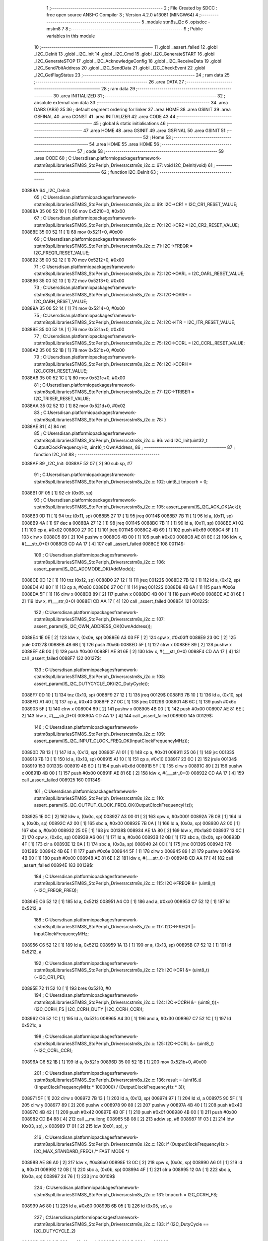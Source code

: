                                       1 ;--------------------------------------------------------
                                      2 ; File Created by SDCC : free open source ANSI-C Compiler
                                      3 ; Version 4.2.0 #13081 (MINGW64)
                                      4 ;--------------------------------------------------------
                                      5 	.module stm8s_i2c
                                      6 	.optsdcc -mstm8
                                      7 	
                                      8 ;--------------------------------------------------------
                                      9 ; Public variables in this module
                                     10 ;--------------------------------------------------------
                                     11 	.globl _assert_failed
                                     12 	.globl _I2C_DeInit
                                     13 	.globl _I2C_Init
                                     14 	.globl _I2C_Cmd
                                     15 	.globl _I2C_GenerateSTART
                                     16 	.globl _I2C_GenerateSTOP
                                     17 	.globl _I2C_AcknowledgeConfig
                                     18 	.globl _I2C_ReceiveData
                                     19 	.globl _I2C_Send7bitAddress
                                     20 	.globl _I2C_SendData
                                     21 	.globl _I2C_CheckEvent
                                     22 	.globl _I2C_GetFlagStatus
                                     23 ;--------------------------------------------------------
                                     24 ; ram data
                                     25 ;--------------------------------------------------------
                                     26 	.area DATA
                                     27 ;--------------------------------------------------------
                                     28 ; ram data
                                     29 ;--------------------------------------------------------
                                     30 	.area INITIALIZED
                                     31 ;--------------------------------------------------------
                                     32 ; absolute external ram data
                                     33 ;--------------------------------------------------------
                                     34 	.area DABS (ABS)
                                     35 
                                     36 ; default segment ordering for linker
                                     37 	.area HOME
                                     38 	.area GSINIT
                                     39 	.area GSFINAL
                                     40 	.area CONST
                                     41 	.area INITIALIZER
                                     42 	.area CODE
                                     43 
                                     44 ;--------------------------------------------------------
                                     45 ; global & static initialisations
                                     46 ;--------------------------------------------------------
                                     47 	.area HOME
                                     48 	.area GSINIT
                                     49 	.area GSFINAL
                                     50 	.area GSINIT
                                     51 ;--------------------------------------------------------
                                     52 ; Home
                                     53 ;--------------------------------------------------------
                                     54 	.area HOME
                                     55 	.area HOME
                                     56 ;--------------------------------------------------------
                                     57 ; code
                                     58 ;--------------------------------------------------------
                                     59 	.area CODE
                                     60 ;	C:\Users\disan\.platformio\packages\framework-ststm8spl\Libraries\STM8S_StdPeriph_Driver\src\stm8s_i2c.c: 67: void I2C_DeInit(void)
                                     61 ;	-----------------------------------------
                                     62 ;	 function I2C_DeInit
                                     63 ;	-----------------------------------------
      00888A                         64 _I2C_DeInit:
                                     65 ;	C:\Users\disan\.platformio\packages\framework-ststm8spl\Libraries\STM8S_StdPeriph_Driver\src\stm8s_i2c.c: 69: I2C->CR1 = I2C_CR1_RESET_VALUE;
      00888A 35 00 52 10      [ 1]   66 	mov	0x5210+0, #0x00
                                     67 ;	C:\Users\disan\.platformio\packages\framework-ststm8spl\Libraries\STM8S_StdPeriph_Driver\src\stm8s_i2c.c: 70: I2C->CR2 = I2C_CR2_RESET_VALUE;
      00888E 35 00 52 11      [ 1]   68 	mov	0x5211+0, #0x00
                                     69 ;	C:\Users\disan\.platformio\packages\framework-ststm8spl\Libraries\STM8S_StdPeriph_Driver\src\stm8s_i2c.c: 71: I2C->FREQR = I2C_FREQR_RESET_VALUE;
      008892 35 00 52 12      [ 1]   70 	mov	0x5212+0, #0x00
                                     71 ;	C:\Users\disan\.platformio\packages\framework-ststm8spl\Libraries\STM8S_StdPeriph_Driver\src\stm8s_i2c.c: 72: I2C->OARL = I2C_OARL_RESET_VALUE;
      008896 35 00 52 13      [ 1]   72 	mov	0x5213+0, #0x00
                                     73 ;	C:\Users\disan\.platformio\packages\framework-ststm8spl\Libraries\STM8S_StdPeriph_Driver\src\stm8s_i2c.c: 73: I2C->OARH = I2C_OARH_RESET_VALUE;
      00889A 35 00 52 14      [ 1]   74 	mov	0x5214+0, #0x00
                                     75 ;	C:\Users\disan\.platformio\packages\framework-ststm8spl\Libraries\STM8S_StdPeriph_Driver\src\stm8s_i2c.c: 74: I2C->ITR = I2C_ITR_RESET_VALUE;
      00889E 35 00 52 1A      [ 1]   76 	mov	0x521a+0, #0x00
                                     77 ;	C:\Users\disan\.platformio\packages\framework-ststm8spl\Libraries\STM8S_StdPeriph_Driver\src\stm8s_i2c.c: 75: I2C->CCRL = I2C_CCRL_RESET_VALUE;
      0088A2 35 00 52 1B      [ 1]   78 	mov	0x521b+0, #0x00
                                     79 ;	C:\Users\disan\.platformio\packages\framework-ststm8spl\Libraries\STM8S_StdPeriph_Driver\src\stm8s_i2c.c: 76: I2C->CCRH = I2C_CCRH_RESET_VALUE;
      0088A6 35 00 52 1C      [ 1]   80 	mov	0x521c+0, #0x00
                                     81 ;	C:\Users\disan\.platformio\packages\framework-ststm8spl\Libraries\STM8S_StdPeriph_Driver\src\stm8s_i2c.c: 77: I2C->TRISER = I2C_TRISER_RESET_VALUE;
      0088AA 35 02 52 1D      [ 1]   82 	mov	0x521d+0, #0x02
                                     83 ;	C:\Users\disan\.platformio\packages\framework-ststm8spl\Libraries\STM8S_StdPeriph_Driver\src\stm8s_i2c.c: 78: }
      0088AE 81               [ 4]   84 	ret
                                     85 ;	C:\Users\disan\.platformio\packages\framework-ststm8spl\Libraries\STM8S_StdPeriph_Driver\src\stm8s_i2c.c: 96: void I2C_Init(uint32_t OutputClockFrequencyHz, uint16_t OwnAddress, 
                                     86 ;	-----------------------------------------
                                     87 ;	 function I2C_Init
                                     88 ;	-----------------------------------------
      0088AF                         89 _I2C_Init:
      0088AF 52 07            [ 2]   90 	sub	sp, #7
                                     91 ;	C:\Users\disan\.platformio\packages\framework-ststm8spl\Libraries\STM8S_StdPeriph_Driver\src\stm8s_i2c.c: 102: uint8_t tmpccrh = 0;
      0088B1 0F 05            [ 1]   92 	clr	(0x05, sp)
                                     93 ;	C:\Users\disan\.platformio\packages\framework-ststm8spl\Libraries\STM8S_StdPeriph_Driver\src\stm8s_i2c.c: 105: assert_param(IS_I2C_ACK_OK(Ack));
      0088B3 0D 11            [ 1]   94 	tnz	(0x11, sp)
      0088B5 27 17            [ 1]   95 	jreq	00114$
      0088B7 7B 11            [ 1]   96 	ld	a, (0x11, sp)
      0088B9 4A               [ 1]   97 	dec	a
      0088BA 27 12            [ 1]   98 	jreq	00114$
      0088BC 7B 11            [ 1]   99 	ld	a, (0x11, sp)
      0088BE A1 02            [ 1]  100 	cp	a, #0x02
      0088C0 27 0C            [ 1]  101 	jreq	00114$
      0088C2 4B 69            [ 1]  102 	push	#0x69
      0088C4 5F               [ 1]  103 	clrw	x
      0088C5 89               [ 2]  104 	pushw	x
      0088C6 4B 00            [ 1]  105 	push	#0x00
      0088C8 AE 81 6E         [ 2]  106 	ldw	x, #(___str_0+0)
      0088CB CD AA 17         [ 4]  107 	call	_assert_failed
      0088CE                        108 00114$:
                                    109 ;	C:\Users\disan\.platformio\packages\framework-ststm8spl\Libraries\STM8S_StdPeriph_Driver\src\stm8s_i2c.c: 106: assert_param(IS_I2C_ADDMODE_OK(AddMode));
      0088CE 0D 12            [ 1]  110 	tnz	(0x12, sp)
      0088D0 27 12            [ 1]  111 	jreq	00122$
      0088D2 7B 12            [ 1]  112 	ld	a, (0x12, sp)
      0088D4 A1 80            [ 1]  113 	cp	a, #0x80
      0088D6 27 0C            [ 1]  114 	jreq	00122$
      0088D8 4B 6A            [ 1]  115 	push	#0x6a
      0088DA 5F               [ 1]  116 	clrw	x
      0088DB 89               [ 2]  117 	pushw	x
      0088DC 4B 00            [ 1]  118 	push	#0x00
      0088DE AE 81 6E         [ 2]  119 	ldw	x, #(___str_0+0)
      0088E1 CD AA 17         [ 4]  120 	call	_assert_failed
      0088E4                        121 00122$:
                                    122 ;	C:\Users\disan\.platformio\packages\framework-ststm8spl\Libraries\STM8S_StdPeriph_Driver\src\stm8s_i2c.c: 107: assert_param(IS_I2C_OWN_ADDRESS_OK(OwnAddress));
      0088E4 1E 0E            [ 2]  123 	ldw	x, (0x0e, sp)
      0088E6 A3 03 FF         [ 2]  124 	cpw	x, #0x03ff
      0088E9 23 0C            [ 2]  125 	jrule	00127$
      0088EB 4B 6B            [ 1]  126 	push	#0x6b
      0088ED 5F               [ 1]  127 	clrw	x
      0088EE 89               [ 2]  128 	pushw	x
      0088EF 4B 00            [ 1]  129 	push	#0x00
      0088F1 AE 81 6E         [ 2]  130 	ldw	x, #(___str_0+0)
      0088F4 CD AA 17         [ 4]  131 	call	_assert_failed
      0088F7                        132 00127$:
                                    133 ;	C:\Users\disan\.platformio\packages\framework-ststm8spl\Libraries\STM8S_StdPeriph_Driver\src\stm8s_i2c.c: 108: assert_param(IS_I2C_DUTYCYCLE_OK(I2C_DutyCycle));  
      0088F7 0D 10            [ 1]  134 	tnz	(0x10, sp)
      0088F9 27 12            [ 1]  135 	jreq	00129$
      0088FB 7B 10            [ 1]  136 	ld	a, (0x10, sp)
      0088FD A1 40            [ 1]  137 	cp	a, #0x40
      0088FF 27 0C            [ 1]  138 	jreq	00129$
      008901 4B 6C            [ 1]  139 	push	#0x6c
      008903 5F               [ 1]  140 	clrw	x
      008904 89               [ 2]  141 	pushw	x
      008905 4B 00            [ 1]  142 	push	#0x00
      008907 AE 81 6E         [ 2]  143 	ldw	x, #(___str_0+0)
      00890A CD AA 17         [ 4]  144 	call	_assert_failed
      00890D                        145 00129$:
                                    146 ;	C:\Users\disan\.platformio\packages\framework-ststm8spl\Libraries\STM8S_StdPeriph_Driver\src\stm8s_i2c.c: 109: assert_param(IS_I2C_INPUT_CLOCK_FREQ_OK(InputClockFrequencyMHz));
      00890D 7B 13            [ 1]  147 	ld	a, (0x13, sp)
      00890F A1 01            [ 1]  148 	cp	a, #0x01
      008911 25 06            [ 1]  149 	jrc	00133$
      008913 7B 13            [ 1]  150 	ld	a, (0x13, sp)
      008915 A1 10            [ 1]  151 	cp	a, #0x10
      008917 23 0C            [ 2]  152 	jrule	00134$
      008919                        153 00133$:
      008919 4B 6D            [ 1]  154 	push	#0x6d
      00891B 5F               [ 1]  155 	clrw	x
      00891C 89               [ 2]  156 	pushw	x
      00891D 4B 00            [ 1]  157 	push	#0x00
      00891F AE 81 6E         [ 2]  158 	ldw	x, #(___str_0+0)
      008922 CD AA 17         [ 4]  159 	call	_assert_failed
      008925                        160 00134$:
                                    161 ;	C:\Users\disan\.platformio\packages\framework-ststm8spl\Libraries\STM8S_StdPeriph_Driver\src\stm8s_i2c.c: 110: assert_param(IS_I2C_OUTPUT_CLOCK_FREQ_OK(OutputClockFrequencyHz));
      008925 1E 0C            [ 2]  162 	ldw	x, (0x0c, sp)
      008927 A3 00 01         [ 2]  163 	cpw	x, #0x0001
      00892A 7B 0B            [ 1]  164 	ld	a, (0x0b, sp)
      00892C A2 00            [ 1]  165 	sbc	a, #0x00
      00892E 7B 0A            [ 1]  166 	ld	a, (0x0a, sp)
      008930 A2 00            [ 1]  167 	sbc	a, #0x00
      008932 25 0E            [ 1]  168 	jrc	00138$
      008934 AE 1A 80         [ 2]  169 	ldw	x, #0x1a80
      008937 13 0C            [ 2]  170 	cpw	x, (0x0c, sp)
      008939 A6 06            [ 1]  171 	ld	a, #0x06
      00893B 12 0B            [ 1]  172 	sbc	a, (0x0b, sp)
      00893D 4F               [ 1]  173 	clr	a
      00893E 12 0A            [ 1]  174 	sbc	a, (0x0a, sp)
      008940 24 0C            [ 1]  175 	jrnc	00139$
      008942                        176 00138$:
      008942 4B 6E            [ 1]  177 	push	#0x6e
      008944 5F               [ 1]  178 	clrw	x
      008945 89               [ 2]  179 	pushw	x
      008946 4B 00            [ 1]  180 	push	#0x00
      008948 AE 81 6E         [ 2]  181 	ldw	x, #(___str_0+0)
      00894B CD AA 17         [ 4]  182 	call	_assert_failed
      00894E                        183 00139$:
                                    184 ;	C:\Users\disan\.platformio\packages\framework-ststm8spl\Libraries\STM8S_StdPeriph_Driver\src\stm8s_i2c.c: 115: I2C->FREQR &= (uint8_t)(~I2C_FREQR_FREQ);
      00894E C6 52 12         [ 1]  185 	ld	a, 0x5212
      008951 A4 C0            [ 1]  186 	and	a, #0xc0
      008953 C7 52 12         [ 1]  187 	ld	0x5212, a
                                    188 ;	C:\Users\disan\.platformio\packages\framework-ststm8spl\Libraries\STM8S_StdPeriph_Driver\src\stm8s_i2c.c: 117: I2C->FREQR |= InputClockFrequencyMHz;
      008956 C6 52 12         [ 1]  189 	ld	a, 0x5212
      008959 1A 13            [ 1]  190 	or	a, (0x13, sp)
      00895B C7 52 12         [ 1]  191 	ld	0x5212, a
                                    192 ;	C:\Users\disan\.platformio\packages\framework-ststm8spl\Libraries\STM8S_StdPeriph_Driver\src\stm8s_i2c.c: 121: I2C->CR1 &= (uint8_t)(~I2C_CR1_PE);
      00895E 72 11 52 10      [ 1]  193 	bres	0x5210, #0
                                    194 ;	C:\Users\disan\.platformio\packages\framework-ststm8spl\Libraries\STM8S_StdPeriph_Driver\src\stm8s_i2c.c: 124: I2C->CCRH &= (uint8_t)(~(I2C_CCRH_FS | I2C_CCRH_DUTY | I2C_CCRH_CCR));
      008962 C6 52 1C         [ 1]  195 	ld	a, 0x521c
      008965 A4 30            [ 1]  196 	and	a, #0x30
      008967 C7 52 1C         [ 1]  197 	ld	0x521c, a
                                    198 ;	C:\Users\disan\.platformio\packages\framework-ststm8spl\Libraries\STM8S_StdPeriph_Driver\src\stm8s_i2c.c: 125: I2C->CCRL &= (uint8_t)(~I2C_CCRL_CCR);
      00896A C6 52 1B         [ 1]  199 	ld	a, 0x521b
      00896D 35 00 52 1B      [ 1]  200 	mov	0x521b+0, #0x00
                                    201 ;	C:\Users\disan\.platformio\packages\framework-ststm8spl\Libraries\STM8S_StdPeriph_Driver\src\stm8s_i2c.c: 136: result = (uint16_t) ((InputClockFrequencyMHz * 1000000) / (OutputClockFrequencyHz * 3));
      008971 5F               [ 1]  202 	clrw	x
      008972 7B 13            [ 1]  203 	ld	a, (0x13, sp)
      008974 97               [ 1]  204 	ld	xl, a
      008975 90 5F            [ 1]  205 	clrw	y
      008977 89               [ 2]  206 	pushw	x
      008978 90 89            [ 2]  207 	pushw	y
      00897A 4B 40            [ 1]  208 	push	#0x40
      00897C 4B 42            [ 1]  209 	push	#0x42
      00897E 4B 0F            [ 1]  210 	push	#0x0f
      008980 4B 00            [ 1]  211 	push	#0x00
      008982 CD B4 88         [ 4]  212 	call	__mullong
      008985 5B 08            [ 2]  213 	addw	sp, #8
      008987 1F 03            [ 2]  214 	ldw	(0x03, sp), x
      008989 17 01            [ 2]  215 	ldw	(0x01, sp), y
                                    216 ;	C:\Users\disan\.platformio\packages\framework-ststm8spl\Libraries\STM8S_StdPeriph_Driver\src\stm8s_i2c.c: 128: if (OutputClockFrequencyHz > I2C_MAX_STANDARD_FREQ) /* FAST MODE */
      00898B AE 86 A0         [ 2]  217 	ldw	x, #0x86a0
      00898E 13 0C            [ 2]  218 	cpw	x, (0x0c, sp)
      008990 A6 01            [ 1]  219 	ld	a, #0x01
      008992 12 0B            [ 1]  220 	sbc	a, (0x0b, sp)
      008994 4F               [ 1]  221 	clr	a
      008995 12 0A            [ 1]  222 	sbc	a, (0x0a, sp)
      008997 24 76            [ 1]  223 	jrnc	00109$
                                    224 ;	C:\Users\disan\.platformio\packages\framework-ststm8spl\Libraries\STM8S_StdPeriph_Driver\src\stm8s_i2c.c: 131: tmpccrh = I2C_CCRH_FS;
      008999 A6 80            [ 1]  225 	ld	a, #0x80
      00899B 6B 05            [ 1]  226 	ld	(0x05, sp), a
                                    227 ;	C:\Users\disan\.platformio\packages\framework-ststm8spl\Libraries\STM8S_StdPeriph_Driver\src\stm8s_i2c.c: 133: if (I2C_DutyCycle == I2C_DUTYCYCLE_2)
      00899D 0D 10            [ 1]  228 	tnz	(0x10, sp)
      00899F 26 21            [ 1]  229 	jrne	00102$
                                    230 ;	C:\Users\disan\.platformio\packages\framework-ststm8spl\Libraries\STM8S_StdPeriph_Driver\src\stm8s_i2c.c: 136: result = (uint16_t) ((InputClockFrequencyMHz * 1000000) / (OutputClockFrequencyHz * 3));
      0089A1 1E 0C            [ 2]  231 	ldw	x, (0x0c, sp)
      0089A3 89               [ 2]  232 	pushw	x
      0089A4 1E 0C            [ 2]  233 	ldw	x, (0x0c, sp)
      0089A6 89               [ 2]  234 	pushw	x
      0089A7 4B 03            [ 1]  235 	push	#0x03
      0089A9 5F               [ 1]  236 	clrw	x
      0089AA 89               [ 2]  237 	pushw	x
      0089AB 4B 00            [ 1]  238 	push	#0x00
      0089AD CD B4 88         [ 4]  239 	call	__mullong
      0089B0 5B 08            [ 2]  240 	addw	sp, #8
      0089B2 89               [ 2]  241 	pushw	x
      0089B3 90 89            [ 2]  242 	pushw	y
      0089B5 1E 07            [ 2]  243 	ldw	x, (0x07, sp)
      0089B7 89               [ 2]  244 	pushw	x
      0089B8 1E 07            [ 2]  245 	ldw	x, (0x07, sp)
      0089BA 89               [ 2]  246 	pushw	x
      0089BB CD B1 BD         [ 4]  247 	call	__divulong
      0089BE 5B 08            [ 2]  248 	addw	sp, #8
      0089C0 20 26            [ 2]  249 	jra	00103$
      0089C2                        250 00102$:
                                    251 ;	C:\Users\disan\.platformio\packages\framework-ststm8spl\Libraries\STM8S_StdPeriph_Driver\src\stm8s_i2c.c: 141: result = (uint16_t) ((InputClockFrequencyMHz * 1000000) / (OutputClockFrequencyHz * 25));
      0089C2 1E 0C            [ 2]  252 	ldw	x, (0x0c, sp)
      0089C4 89               [ 2]  253 	pushw	x
      0089C5 1E 0C            [ 2]  254 	ldw	x, (0x0c, sp)
      0089C7 89               [ 2]  255 	pushw	x
      0089C8 4B 19            [ 1]  256 	push	#0x19
      0089CA 5F               [ 1]  257 	clrw	x
      0089CB 89               [ 2]  258 	pushw	x
      0089CC 4B 00            [ 1]  259 	push	#0x00
      0089CE CD B4 88         [ 4]  260 	call	__mullong
      0089D1 5B 08            [ 2]  261 	addw	sp, #8
      0089D3 9F               [ 1]  262 	ld	a, xl
      0089D4 88               [ 1]  263 	push	a
      0089D5 9E               [ 1]  264 	ld	a, xh
      0089D6 88               [ 1]  265 	push	a
      0089D7 90 89            [ 2]  266 	pushw	y
      0089D9 1E 07            [ 2]  267 	ldw	x, (0x07, sp)
      0089DB 89               [ 2]  268 	pushw	x
      0089DC 1E 07            [ 2]  269 	ldw	x, (0x07, sp)
      0089DE 89               [ 2]  270 	pushw	x
      0089DF CD B1 BD         [ 4]  271 	call	__divulong
      0089E2 5B 08            [ 2]  272 	addw	sp, #8
                                    273 ;	C:\Users\disan\.platformio\packages\framework-ststm8spl\Libraries\STM8S_StdPeriph_Driver\src\stm8s_i2c.c: 143: tmpccrh |= I2C_CCRH_DUTY;
      0089E4 A6 C0            [ 1]  274 	ld	a, #0xc0
      0089E6 6B 05            [ 1]  275 	ld	(0x05, sp), a
      0089E8                        276 00103$:
                                    277 ;	C:\Users\disan\.platformio\packages\framework-ststm8spl\Libraries\STM8S_StdPeriph_Driver\src\stm8s_i2c.c: 147: if (result < (uint16_t)0x01)
      0089E8 A3 00 01         [ 2]  278 	cpw	x, #0x0001
      0089EB 24 02            [ 1]  279 	jrnc	00105$
                                    280 ;	C:\Users\disan\.platformio\packages\framework-ststm8spl\Libraries\STM8S_StdPeriph_Driver\src\stm8s_i2c.c: 150: result = (uint16_t)0x0001;
      0089ED 5F               [ 1]  281 	clrw	x
      0089EE 5C               [ 1]  282 	incw	x
      0089EF                        283 00105$:
                                    284 ;	C:\Users\disan\.platformio\packages\framework-ststm8spl\Libraries\STM8S_StdPeriph_Driver\src\stm8s_i2c.c: 156: tmpval = ((InputClockFrequencyMHz * 3) / 10) + 1;
      0089EF 7B 13            [ 1]  285 	ld	a, (0x13, sp)
      0089F1 6B 07            [ 1]  286 	ld	(0x07, sp), a
      0089F3 0F 06            [ 1]  287 	clr	(0x06, sp)
      0089F5 89               [ 2]  288 	pushw	x
      0089F6 1E 08            [ 2]  289 	ldw	x, (0x08, sp)
      0089F8 58               [ 2]  290 	sllw	x
      0089F9 72 FB 08         [ 2]  291 	addw	x, (0x08, sp)
      0089FC 51               [ 1]  292 	exgw	x, y
      0089FD 4B 0A            [ 1]  293 	push	#0x0a
      0089FF 4B 00            [ 1]  294 	push	#0x00
      008A01 93               [ 1]  295 	ldw	x, y
      008A02 CD B5 04         [ 4]  296 	call	__divsint
      008A05 90 93            [ 1]  297 	ldw	y, x
      008A07 9F               [ 1]  298 	ld	a, xl
      008A08 85               [ 2]  299 	popw	x
      008A09 4C               [ 1]  300 	inc	a
                                    301 ;	C:\Users\disan\.platformio\packages\framework-ststm8spl\Libraries\STM8S_StdPeriph_Driver\src\stm8s_i2c.c: 157: I2C->TRISER = (uint8_t)tmpval;
      008A0A C7 52 1D         [ 1]  302 	ld	0x521d, a
      008A0D 20 23            [ 2]  303 	jra	00110$
      008A0F                        304 00109$:
                                    305 ;	C:\Users\disan\.platformio\packages\framework-ststm8spl\Libraries\STM8S_StdPeriph_Driver\src\stm8s_i2c.c: 164: result = (uint16_t)((InputClockFrequencyMHz * 1000000) / (OutputClockFrequencyHz << (uint8_t)1));
      008A0F 1E 0C            [ 2]  306 	ldw	x, (0x0c, sp)
      008A11 16 0A            [ 2]  307 	ldw	y, (0x0a, sp)
      008A13 58               [ 2]  308 	sllw	x
      008A14 90 59            [ 2]  309 	rlcw	y
      008A16 89               [ 2]  310 	pushw	x
      008A17 90 89            [ 2]  311 	pushw	y
      008A19 1E 07            [ 2]  312 	ldw	x, (0x07, sp)
      008A1B 89               [ 2]  313 	pushw	x
      008A1C 1E 07            [ 2]  314 	ldw	x, (0x07, sp)
      008A1E 89               [ 2]  315 	pushw	x
      008A1F CD B1 BD         [ 4]  316 	call	__divulong
      008A22 5B 08            [ 2]  317 	addw	sp, #8
                                    318 ;	C:\Users\disan\.platformio\packages\framework-ststm8spl\Libraries\STM8S_StdPeriph_Driver\src\stm8s_i2c.c: 167: if (result < (uint16_t)0x0004)
      008A24 A3 00 04         [ 2]  319 	cpw	x, #0x0004
      008A27 24 03            [ 1]  320 	jrnc	00107$
                                    321 ;	C:\Users\disan\.platformio\packages\framework-ststm8spl\Libraries\STM8S_StdPeriph_Driver\src\stm8s_i2c.c: 170: result = (uint16_t)0x0004;
      008A29 AE 00 04         [ 2]  322 	ldw	x, #0x0004
      008A2C                        323 00107$:
                                    324 ;	C:\Users\disan\.platformio\packages\framework-ststm8spl\Libraries\STM8S_StdPeriph_Driver\src\stm8s_i2c.c: 176: I2C->TRISER = (uint8_t)(InputClockFrequencyMHz + (uint8_t)1);
      008A2C 7B 13            [ 1]  325 	ld	a, (0x13, sp)
      008A2E 4C               [ 1]  326 	inc	a
      008A2F C7 52 1D         [ 1]  327 	ld	0x521d, a
      008A32                        328 00110$:
                                    329 ;	C:\Users\disan\.platformio\packages\framework-ststm8spl\Libraries\STM8S_StdPeriph_Driver\src\stm8s_i2c.c: 181: I2C->CCRL = (uint8_t)result;
      008A32 9F               [ 1]  330 	ld	a, xl
      008A33 C7 52 1B         [ 1]  331 	ld	0x521b, a
                                    332 ;	C:\Users\disan\.platformio\packages\framework-ststm8spl\Libraries\STM8S_StdPeriph_Driver\src\stm8s_i2c.c: 182: I2C->CCRH = (uint8_t)((uint8_t)((uint8_t)(result >> 8) & I2C_CCRH_CCR) | tmpccrh);
      008A36 9E               [ 1]  333 	ld	a, xh
      008A37 A4 0F            [ 1]  334 	and	a, #0x0f
      008A39 1A 05            [ 1]  335 	or	a, (0x05, sp)
      008A3B C7 52 1C         [ 1]  336 	ld	0x521c, a
                                    337 ;	C:\Users\disan\.platformio\packages\framework-ststm8spl\Libraries\STM8S_StdPeriph_Driver\src\stm8s_i2c.c: 185: I2C->CR1 |= I2C_CR1_PE;
      008A3E 72 10 52 10      [ 1]  338 	bset	0x5210, #0
                                    339 ;	C:\Users\disan\.platformio\packages\framework-ststm8spl\Libraries\STM8S_StdPeriph_Driver\src\stm8s_i2c.c: 188: I2C_AcknowledgeConfig(Ack);
      008A42 7B 11            [ 1]  340 	ld	a, (0x11, sp)
      008A44 CD 8A E8         [ 4]  341 	call	_I2C_AcknowledgeConfig
                                    342 ;	C:\Users\disan\.platformio\packages\framework-ststm8spl\Libraries\STM8S_StdPeriph_Driver\src\stm8s_i2c.c: 191: I2C->OARL = (uint8_t)(OwnAddress);
      008A47 7B 0F            [ 1]  343 	ld	a, (0x0f, sp)
      008A49 C7 52 13         [ 1]  344 	ld	0x5213, a
                                    345 ;	C:\Users\disan\.platformio\packages\framework-ststm8spl\Libraries\STM8S_StdPeriph_Driver\src\stm8s_i2c.c: 192: I2C->OARH = (uint8_t)((uint8_t)(AddMode | I2C_OARH_ADDCONF) |
      008A4C 7B 12            [ 1]  346 	ld	a, (0x12, sp)
      008A4E AA 40            [ 1]  347 	or	a, #0x40
      008A50 6B 07            [ 1]  348 	ld	(0x07, sp), a
                                    349 ;	C:\Users\disan\.platformio\packages\framework-ststm8spl\Libraries\STM8S_StdPeriph_Driver\src\stm8s_i2c.c: 193: (uint8_t)((OwnAddress & (uint16_t)0x0300) >> (uint8_t)7));
      008A52 4F               [ 1]  350 	clr	a
      008A53 97               [ 1]  351 	ld	xl, a
      008A54 7B 0E            [ 1]  352 	ld	a, (0x0e, sp)
      008A56 A4 03            [ 1]  353 	and	a, #0x03
      008A58 95               [ 1]  354 	ld	xh, a
      008A59 A6 80            [ 1]  355 	ld	a, #0x80
      008A5B 62               [ 2]  356 	div	x, a
      008A5C 9F               [ 1]  357 	ld	a, xl
      008A5D 1A 07            [ 1]  358 	or	a, (0x07, sp)
      008A5F C7 52 14         [ 1]  359 	ld	0x5214, a
                                    360 ;	C:\Users\disan\.platformio\packages\framework-ststm8spl\Libraries\STM8S_StdPeriph_Driver\src\stm8s_i2c.c: 194: }
      008A62 1E 08            [ 2]  361 	ldw	x, (8, sp)
      008A64 5B 13            [ 2]  362 	addw	sp, #19
      008A66 FC               [ 2]  363 	jp	(x)
                                    364 ;	C:\Users\disan\.platformio\packages\framework-ststm8spl\Libraries\STM8S_StdPeriph_Driver\src\stm8s_i2c.c: 202: void I2C_Cmd(FunctionalState NewState)
                                    365 ;	-----------------------------------------
                                    366 ;	 function I2C_Cmd
                                    367 ;	-----------------------------------------
      008A67                        368 _I2C_Cmd:
      008A67 88               [ 1]  369 	push	a
                                    370 ;	C:\Users\disan\.platformio\packages\framework-ststm8spl\Libraries\STM8S_StdPeriph_Driver\src\stm8s_i2c.c: 205: assert_param(IS_FUNCTIONALSTATE_OK(NewState));
      008A68 6B 01            [ 1]  371 	ld	(0x01, sp), a
      008A6A 27 11            [ 1]  372 	jreq	00107$
      008A6C 7B 01            [ 1]  373 	ld	a, (0x01, sp)
      008A6E 4A               [ 1]  374 	dec	a
      008A6F 27 0C            [ 1]  375 	jreq	00107$
      008A71 4B CD            [ 1]  376 	push	#0xcd
      008A73 5F               [ 1]  377 	clrw	x
      008A74 89               [ 2]  378 	pushw	x
      008A75 4B 00            [ 1]  379 	push	#0x00
      008A77 AE 81 6E         [ 2]  380 	ldw	x, #(___str_0+0)
      008A7A CD AA 17         [ 4]  381 	call	_assert_failed
      008A7D                        382 00107$:
                                    383 ;	C:\Users\disan\.platformio\packages\framework-ststm8spl\Libraries\STM8S_StdPeriph_Driver\src\stm8s_i2c.c: 210: I2C->CR1 |= I2C_CR1_PE;
      008A7D C6 52 10         [ 1]  384 	ld	a, 0x5210
                                    385 ;	C:\Users\disan\.platformio\packages\framework-ststm8spl\Libraries\STM8S_StdPeriph_Driver\src\stm8s_i2c.c: 207: if (NewState != DISABLE)
      008A80 0D 01            [ 1]  386 	tnz	(0x01, sp)
      008A82 27 07            [ 1]  387 	jreq	00102$
                                    388 ;	C:\Users\disan\.platformio\packages\framework-ststm8spl\Libraries\STM8S_StdPeriph_Driver\src\stm8s_i2c.c: 210: I2C->CR1 |= I2C_CR1_PE;
      008A84 AA 01            [ 1]  389 	or	a, #0x01
      008A86 C7 52 10         [ 1]  390 	ld	0x5210, a
      008A89 20 05            [ 2]  391 	jra	00104$
      008A8B                        392 00102$:
                                    393 ;	C:\Users\disan\.platformio\packages\framework-ststm8spl\Libraries\STM8S_StdPeriph_Driver\src\stm8s_i2c.c: 215: I2C->CR1 &= (uint8_t)(~I2C_CR1_PE);
      008A8B A4 FE            [ 1]  394 	and	a, #0xfe
      008A8D C7 52 10         [ 1]  395 	ld	0x5210, a
      008A90                        396 00104$:
                                    397 ;	C:\Users\disan\.platformio\packages\framework-ststm8spl\Libraries\STM8S_StdPeriph_Driver\src\stm8s_i2c.c: 217: }
      008A90 84               [ 1]  398 	pop	a
      008A91 81               [ 4]  399 	ret
                                    400 ;	C:\Users\disan\.platformio\packages\framework-ststm8spl\Libraries\STM8S_StdPeriph_Driver\src\stm8s_i2c.c: 252: void I2C_GenerateSTART(FunctionalState NewState)
                                    401 ;	-----------------------------------------
                                    402 ;	 function I2C_GenerateSTART
                                    403 ;	-----------------------------------------
      008A92                        404 _I2C_GenerateSTART:
      008A92 88               [ 1]  405 	push	a
                                    406 ;	C:\Users\disan\.platformio\packages\framework-ststm8spl\Libraries\STM8S_StdPeriph_Driver\src\stm8s_i2c.c: 255: assert_param(IS_FUNCTIONALSTATE_OK(NewState));
      008A93 6B 01            [ 1]  407 	ld	(0x01, sp), a
      008A95 27 11            [ 1]  408 	jreq	00107$
      008A97 7B 01            [ 1]  409 	ld	a, (0x01, sp)
      008A99 4A               [ 1]  410 	dec	a
      008A9A 27 0C            [ 1]  411 	jreq	00107$
      008A9C 4B FF            [ 1]  412 	push	#0xff
      008A9E 5F               [ 1]  413 	clrw	x
      008A9F 89               [ 2]  414 	pushw	x
      008AA0 4B 00            [ 1]  415 	push	#0x00
      008AA2 AE 81 6E         [ 2]  416 	ldw	x, #(___str_0+0)
      008AA5 CD AA 17         [ 4]  417 	call	_assert_failed
      008AA8                        418 00107$:
                                    419 ;	C:\Users\disan\.platformio\packages\framework-ststm8spl\Libraries\STM8S_StdPeriph_Driver\src\stm8s_i2c.c: 260: I2C->CR2 |= I2C_CR2_START;
      008AA8 C6 52 11         [ 1]  420 	ld	a, 0x5211
                                    421 ;	C:\Users\disan\.platformio\packages\framework-ststm8spl\Libraries\STM8S_StdPeriph_Driver\src\stm8s_i2c.c: 257: if (NewState != DISABLE)
      008AAB 0D 01            [ 1]  422 	tnz	(0x01, sp)
      008AAD 27 07            [ 1]  423 	jreq	00102$
                                    424 ;	C:\Users\disan\.platformio\packages\framework-ststm8spl\Libraries\STM8S_StdPeriph_Driver\src\stm8s_i2c.c: 260: I2C->CR2 |= I2C_CR2_START;
      008AAF AA 01            [ 1]  425 	or	a, #0x01
      008AB1 C7 52 11         [ 1]  426 	ld	0x5211, a
      008AB4 20 05            [ 2]  427 	jra	00104$
      008AB6                        428 00102$:
                                    429 ;	C:\Users\disan\.platformio\packages\framework-ststm8spl\Libraries\STM8S_StdPeriph_Driver\src\stm8s_i2c.c: 265: I2C->CR2 &= (uint8_t)(~I2C_CR2_START);
      008AB6 A4 FE            [ 1]  430 	and	a, #0xfe
      008AB8 C7 52 11         [ 1]  431 	ld	0x5211, a
      008ABB                        432 00104$:
                                    433 ;	C:\Users\disan\.platformio\packages\framework-ststm8spl\Libraries\STM8S_StdPeriph_Driver\src\stm8s_i2c.c: 267: }
      008ABB 84               [ 1]  434 	pop	a
      008ABC 81               [ 4]  435 	ret
                                    436 ;	C:\Users\disan\.platformio\packages\framework-ststm8spl\Libraries\STM8S_StdPeriph_Driver\src\stm8s_i2c.c: 275: void I2C_GenerateSTOP(FunctionalState NewState)
                                    437 ;	-----------------------------------------
                                    438 ;	 function I2C_GenerateSTOP
                                    439 ;	-----------------------------------------
      008ABD                        440 _I2C_GenerateSTOP:
      008ABD 88               [ 1]  441 	push	a
                                    442 ;	C:\Users\disan\.platformio\packages\framework-ststm8spl\Libraries\STM8S_StdPeriph_Driver\src\stm8s_i2c.c: 278: assert_param(IS_FUNCTIONALSTATE_OK(NewState));
      008ABE 6B 01            [ 1]  443 	ld	(0x01, sp), a
      008AC0 27 11            [ 1]  444 	jreq	00107$
      008AC2 7B 01            [ 1]  445 	ld	a, (0x01, sp)
      008AC4 4A               [ 1]  446 	dec	a
      008AC5 27 0C            [ 1]  447 	jreq	00107$
      008AC7 4B 16            [ 1]  448 	push	#0x16
      008AC9 4B 01            [ 1]  449 	push	#0x01
      008ACB 5F               [ 1]  450 	clrw	x
      008ACC 89               [ 2]  451 	pushw	x
      008ACD AE 81 6E         [ 2]  452 	ldw	x, #(___str_0+0)
      008AD0 CD AA 17         [ 4]  453 	call	_assert_failed
      008AD3                        454 00107$:
                                    455 ;	C:\Users\disan\.platformio\packages\framework-ststm8spl\Libraries\STM8S_StdPeriph_Driver\src\stm8s_i2c.c: 283: I2C->CR2 |= I2C_CR2_STOP;
      008AD3 C6 52 11         [ 1]  456 	ld	a, 0x5211
                                    457 ;	C:\Users\disan\.platformio\packages\framework-ststm8spl\Libraries\STM8S_StdPeriph_Driver\src\stm8s_i2c.c: 280: if (NewState != DISABLE)
      008AD6 0D 01            [ 1]  458 	tnz	(0x01, sp)
      008AD8 27 07            [ 1]  459 	jreq	00102$
                                    460 ;	C:\Users\disan\.platformio\packages\framework-ststm8spl\Libraries\STM8S_StdPeriph_Driver\src\stm8s_i2c.c: 283: I2C->CR2 |= I2C_CR2_STOP;
      008ADA AA 02            [ 1]  461 	or	a, #0x02
      008ADC C7 52 11         [ 1]  462 	ld	0x5211, a
      008ADF 20 05            [ 2]  463 	jra	00104$
      008AE1                        464 00102$:
                                    465 ;	C:\Users\disan\.platformio\packages\framework-ststm8spl\Libraries\STM8S_StdPeriph_Driver\src\stm8s_i2c.c: 288: I2C->CR2 &= (uint8_t)(~I2C_CR2_STOP);
      008AE1 A4 FD            [ 1]  466 	and	a, #0xfd
      008AE3 C7 52 11         [ 1]  467 	ld	0x5211, a
      008AE6                        468 00104$:
                                    469 ;	C:\Users\disan\.platformio\packages\framework-ststm8spl\Libraries\STM8S_StdPeriph_Driver\src\stm8s_i2c.c: 290: }
      008AE6 84               [ 1]  470 	pop	a
      008AE7 81               [ 4]  471 	ret
                                    472 ;	C:\Users\disan\.platformio\packages\framework-ststm8spl\Libraries\STM8S_StdPeriph_Driver\src\stm8s_i2c.c: 351: void I2C_AcknowledgeConfig(I2C_Ack_TypeDef Ack)
                                    473 ;	-----------------------------------------
                                    474 ;	 function I2C_AcknowledgeConfig
                                    475 ;	-----------------------------------------
      008AE8                        476 _I2C_AcknowledgeConfig:
                                    477 ;	C:\Users\disan\.platformio\packages\framework-ststm8spl\Libraries\STM8S_StdPeriph_Driver\src\stm8s_i2c.c: 354: assert_param(IS_I2C_ACK_OK(Ack));
      008AE8 97               [ 1]  478 	ld	xl, a
      008AE9 4A               [ 1]  479 	dec	a
      008AEA 26 05            [ 1]  480 	jrne	00143$
      008AEC A6 01            [ 1]  481 	ld	a, #0x01
      008AEE 95               [ 1]  482 	ld	xh, a
      008AEF 20 02            [ 2]  483 	jra	00144$
      008AF1                        484 00143$:
      008AF1 4F               [ 1]  485 	clr	a
      008AF2 95               [ 1]  486 	ld	xh, a
      008AF3                        487 00144$:
      008AF3 9F               [ 1]  488 	ld	a, xl
      008AF4 4D               [ 1]  489 	tnz	a
      008AF5 27 19            [ 1]  490 	jreq	00110$
      008AF7 9E               [ 1]  491 	ld	a, xh
      008AF8 4D               [ 1]  492 	tnz	a
      008AF9 26 15            [ 1]  493 	jrne	00110$
      008AFB 9F               [ 1]  494 	ld	a, xl
      008AFC A1 02            [ 1]  495 	cp	a, #0x02
      008AFE 27 10            [ 1]  496 	jreq	00110$
      008B00 89               [ 2]  497 	pushw	x
      008B01 4B 62            [ 1]  498 	push	#0x62
      008B03 4B 01            [ 1]  499 	push	#0x01
      008B05 4B 00            [ 1]  500 	push	#0x00
      008B07 4B 00            [ 1]  501 	push	#0x00
      008B09 AE 81 6E         [ 2]  502 	ldw	x, #(___str_0+0)
      008B0C CD AA 17         [ 4]  503 	call	_assert_failed
      008B0F 85               [ 2]  504 	popw	x
      008B10                        505 00110$:
                                    506 ;	C:\Users\disan\.platformio\packages\framework-ststm8spl\Libraries\STM8S_StdPeriph_Driver\src\stm8s_i2c.c: 359: I2C->CR2 &= (uint8_t)(~I2C_CR2_ACK);
      008B10 C6 52 11         [ 1]  507 	ld	a, 0x5211
                                    508 ;	C:\Users\disan\.platformio\packages\framework-ststm8spl\Libraries\STM8S_StdPeriph_Driver\src\stm8s_i2c.c: 356: if (Ack == I2C_ACK_NONE)
      008B13 41               [ 1]  509 	exg	a, xl
      008B14 4D               [ 1]  510 	tnz	a
      008B15 41               [ 1]  511 	exg	a, xl
      008B16 26 06            [ 1]  512 	jrne	00105$
                                    513 ;	C:\Users\disan\.platformio\packages\framework-ststm8spl\Libraries\STM8S_StdPeriph_Driver\src\stm8s_i2c.c: 359: I2C->CR2 &= (uint8_t)(~I2C_CR2_ACK);
      008B18 A4 FB            [ 1]  514 	and	a, #0xfb
      008B1A C7 52 11         [ 1]  515 	ld	0x5211, a
      008B1D 81               [ 4]  516 	ret
      008B1E                        517 00105$:
                                    518 ;	C:\Users\disan\.platformio\packages\framework-ststm8spl\Libraries\STM8S_StdPeriph_Driver\src\stm8s_i2c.c: 364: I2C->CR2 |= I2C_CR2_ACK;
      008B1E AA 04            [ 1]  519 	or	a, #0x04
      008B20 C7 52 11         [ 1]  520 	ld	0x5211, a
                                    521 ;	C:\Users\disan\.platformio\packages\framework-ststm8spl\Libraries\STM8S_StdPeriph_Driver\src\stm8s_i2c.c: 359: I2C->CR2 &= (uint8_t)(~I2C_CR2_ACK);
      008B23 C6 52 11         [ 1]  522 	ld	a, 0x5211
                                    523 ;	C:\Users\disan\.platformio\packages\framework-ststm8spl\Libraries\STM8S_StdPeriph_Driver\src\stm8s_i2c.c: 366: if (Ack == I2C_ACK_CURR)
      008B26 88               [ 1]  524 	push	a
      008B27 9E               [ 1]  525 	ld	a, xh
      008B28 4D               [ 1]  526 	tnz	a
      008B29 84               [ 1]  527 	pop	a
      008B2A 27 06            [ 1]  528 	jreq	00102$
                                    529 ;	C:\Users\disan\.platformio\packages\framework-ststm8spl\Libraries\STM8S_StdPeriph_Driver\src\stm8s_i2c.c: 369: I2C->CR2 &= (uint8_t)(~I2C_CR2_POS);
      008B2C A4 F7            [ 1]  530 	and	a, #0xf7
      008B2E C7 52 11         [ 1]  531 	ld	0x5211, a
      008B31 81               [ 4]  532 	ret
      008B32                        533 00102$:
                                    534 ;	C:\Users\disan\.platformio\packages\framework-ststm8spl\Libraries\STM8S_StdPeriph_Driver\src\stm8s_i2c.c: 374: I2C->CR2 |= I2C_CR2_POS;
      008B32 AA 08            [ 1]  535 	or	a, #0x08
      008B34 C7 52 11         [ 1]  536 	ld	0x5211, a
                                    537 ;	C:\Users\disan\.platformio\packages\framework-ststm8spl\Libraries\STM8S_StdPeriph_Driver\src\stm8s_i2c.c: 377: }
      008B37 81               [ 4]  538 	ret
                                    539 ;	C:\Users\disan\.platformio\packages\framework-ststm8spl\Libraries\STM8S_StdPeriph_Driver\src\stm8s_i2c.c: 437: uint8_t I2C_ReceiveData(void)
                                    540 ;	-----------------------------------------
                                    541 ;	 function I2C_ReceiveData
                                    542 ;	-----------------------------------------
      008B38                        543 _I2C_ReceiveData:
                                    544 ;	C:\Users\disan\.platformio\packages\framework-ststm8spl\Libraries\STM8S_StdPeriph_Driver\src\stm8s_i2c.c: 440: return ((uint8_t)I2C->DR);
      008B38 C6 52 16         [ 1]  545 	ld	a, 0x5216
                                    546 ;	C:\Users\disan\.platformio\packages\framework-ststm8spl\Libraries\STM8S_StdPeriph_Driver\src\stm8s_i2c.c: 441: }
      008B3B 81               [ 4]  547 	ret
                                    548 ;	C:\Users\disan\.platformio\packages\framework-ststm8spl\Libraries\STM8S_StdPeriph_Driver\src\stm8s_i2c.c: 450: void I2C_Send7bitAddress(uint8_t Address, I2C_Direction_TypeDef Direction)
                                    549 ;	-----------------------------------------
                                    550 ;	 function I2C_Send7bitAddress
                                    551 ;	-----------------------------------------
      008B3C                        552 _I2C_Send7bitAddress:
      008B3C 88               [ 1]  553 	push	a
                                    554 ;	C:\Users\disan\.platformio\packages\framework-ststm8spl\Libraries\STM8S_StdPeriph_Driver\src\stm8s_i2c.c: 453: assert_param(IS_I2C_ADDRESS_OK(Address));
      008B3D 6B 01            [ 1]  555 	ld	(0x01, sp), a
      008B3F 44               [ 1]  556 	srl	a
      008B40 24 0C            [ 1]  557 	jrnc	00104$
      008B42 4B C5            [ 1]  558 	push	#0xc5
      008B44 4B 01            [ 1]  559 	push	#0x01
      008B46 5F               [ 1]  560 	clrw	x
      008B47 89               [ 2]  561 	pushw	x
      008B48 AE 81 6E         [ 2]  562 	ldw	x, #(___str_0+0)
      008B4B CD AA 17         [ 4]  563 	call	_assert_failed
      008B4E                        564 00104$:
                                    565 ;	C:\Users\disan\.platformio\packages\framework-ststm8spl\Libraries\STM8S_StdPeriph_Driver\src\stm8s_i2c.c: 454: assert_param(IS_I2C_DIRECTION_OK(Direction));
      008B4E 0D 04            [ 1]  566 	tnz	(0x04, sp)
      008B50 27 11            [ 1]  567 	jreq	00106$
      008B52 7B 04            [ 1]  568 	ld	a, (0x04, sp)
      008B54 4A               [ 1]  569 	dec	a
      008B55 27 0C            [ 1]  570 	jreq	00106$
      008B57 4B C6            [ 1]  571 	push	#0xc6
      008B59 4B 01            [ 1]  572 	push	#0x01
      008B5B 5F               [ 1]  573 	clrw	x
      008B5C 89               [ 2]  574 	pushw	x
      008B5D AE 81 6E         [ 2]  575 	ldw	x, #(___str_0+0)
      008B60 CD AA 17         [ 4]  576 	call	_assert_failed
      008B63                        577 00106$:
                                    578 ;	C:\Users\disan\.platformio\packages\framework-ststm8spl\Libraries\STM8S_StdPeriph_Driver\src\stm8s_i2c.c: 457: Address &= (uint8_t)0xFE;
      008B63 7B 01            [ 1]  579 	ld	a, (0x01, sp)
      008B65 A4 FE            [ 1]  580 	and	a, #0xfe
                                    581 ;	C:\Users\disan\.platformio\packages\framework-ststm8spl\Libraries\STM8S_StdPeriph_Driver\src\stm8s_i2c.c: 460: I2C->DR = (uint8_t)(Address | (uint8_t)Direction);
      008B67 1A 04            [ 1]  582 	or	a, (0x04, sp)
      008B69 C7 52 16         [ 1]  583 	ld	0x5216, a
                                    584 ;	C:\Users\disan\.platformio\packages\framework-ststm8spl\Libraries\STM8S_StdPeriph_Driver\src\stm8s_i2c.c: 461: }
      008B6C 84               [ 1]  585 	pop	a
      008B6D 85               [ 2]  586 	popw	x
      008B6E 84               [ 1]  587 	pop	a
      008B6F FC               [ 2]  588 	jp	(x)
                                    589 ;	C:\Users\disan\.platformio\packages\framework-ststm8spl\Libraries\STM8S_StdPeriph_Driver\src\stm8s_i2c.c: 468: void I2C_SendData(uint8_t Data)
                                    590 ;	-----------------------------------------
                                    591 ;	 function I2C_SendData
                                    592 ;	-----------------------------------------
      008B70                        593 _I2C_SendData:
                                    594 ;	C:\Users\disan\.platformio\packages\framework-ststm8spl\Libraries\STM8S_StdPeriph_Driver\src\stm8s_i2c.c: 471: I2C->DR = Data;
      008B70 C7 52 16         [ 1]  595 	ld	0x5216, a
                                    596 ;	C:\Users\disan\.platformio\packages\framework-ststm8spl\Libraries\STM8S_StdPeriph_Driver\src\stm8s_i2c.c: 472: }
      008B73 81               [ 4]  597 	ret
                                    598 ;	C:\Users\disan\.platformio\packages\framework-ststm8spl\Libraries\STM8S_StdPeriph_Driver\src\stm8s_i2c.c: 588: ErrorStatus I2C_CheckEvent(I2C_Event_TypeDef I2C_Event)
                                    599 ;	-----------------------------------------
                                    600 ;	 function I2C_CheckEvent
                                    601 ;	-----------------------------------------
      008B74                        602 _I2C_CheckEvent:
      008B74 52 06            [ 2]  603 	sub	sp, #6
                                    604 ;	C:\Users\disan\.platformio\packages\framework-ststm8spl\Libraries\STM8S_StdPeriph_Driver\src\stm8s_i2c.c: 590: __IO uint16_t lastevent = 0x00;
      008B76 0F 02            [ 1]  605 	clr	(0x02, sp)
      008B78 0F 01            [ 1]  606 	clr	(0x01, sp)
                                    607 ;	C:\Users\disan\.platformio\packages\framework-ststm8spl\Libraries\STM8S_StdPeriph_Driver\src\stm8s_i2c.c: 596: assert_param(IS_I2C_EVENT_OK(I2C_Event));
      008B7A A3 00 04         [ 2]  608 	cpw	x, #0x0004
      008B7D 26 03            [ 1]  609 	jrne	00247$
      008B7F A6 01            [ 1]  610 	ld	a, #0x01
      008B81 21                     611 	.byte 0x21
      008B82                        612 00247$:
      008B82 4F               [ 1]  613 	clr	a
      008B83                        614 00248$:
      008B83 A3 06 82         [ 2]  615 	cpw	x, #0x0682
      008B86 27 5B            [ 1]  616 	jreq	00110$
      008B88 A3 02 02         [ 2]  617 	cpw	x, #0x0202
      008B8B 27 56            [ 1]  618 	jreq	00110$
      008B8D A3 12 00         [ 2]  619 	cpw	x, #0x1200
      008B90 27 51            [ 1]  620 	jreq	00110$
      008B92 A3 02 40         [ 2]  621 	cpw	x, #0x0240
      008B95 27 4C            [ 1]  622 	jreq	00110$
      008B97 A3 03 50         [ 2]  623 	cpw	x, #0x0350
      008B9A 27 47            [ 1]  624 	jreq	00110$
      008B9C A3 06 84         [ 2]  625 	cpw	x, #0x0684
      008B9F 27 42            [ 1]  626 	jreq	00110$
      008BA1 A3 07 94         [ 2]  627 	cpw	x, #0x0794
      008BA4 27 3D            [ 1]  628 	jreq	00110$
      008BA6 4D               [ 1]  629 	tnz	a
      008BA7 26 3A            [ 1]  630 	jrne	00110$
      008BA9 A3 00 10         [ 2]  631 	cpw	x, #0x0010
      008BAC 27 35            [ 1]  632 	jreq	00110$
      008BAE A3 03 01         [ 2]  633 	cpw	x, #0x0301
      008BB1 27 30            [ 1]  634 	jreq	00110$
      008BB3 A3 07 82         [ 2]  635 	cpw	x, #0x0782
      008BB6 27 2B            [ 1]  636 	jreq	00110$
      008BB8 A3 03 02         [ 2]  637 	cpw	x, #0x0302
      008BBB 27 26            [ 1]  638 	jreq	00110$
      008BBD A3 03 40         [ 2]  639 	cpw	x, #0x0340
      008BC0 27 21            [ 1]  640 	jreq	00110$
      008BC2 A3 07 84         [ 2]  641 	cpw	x, #0x0784
      008BC5 27 1C            [ 1]  642 	jreq	00110$
      008BC7 A3 07 80         [ 2]  643 	cpw	x, #0x0780
      008BCA 27 17            [ 1]  644 	jreq	00110$
      008BCC A3 03 08         [ 2]  645 	cpw	x, #0x0308
      008BCF 27 12            [ 1]  646 	jreq	00110$
      008BD1 88               [ 1]  647 	push	a
      008BD2 89               [ 2]  648 	pushw	x
      008BD3 4B 54            [ 1]  649 	push	#0x54
      008BD5 4B 02            [ 1]  650 	push	#0x02
      008BD7 4B 00            [ 1]  651 	push	#0x00
      008BD9 4B 00            [ 1]  652 	push	#0x00
      008BDB AE 81 6E         [ 2]  653 	ldw	x, #(___str_0+0)
      008BDE CD AA 17         [ 4]  654 	call	_assert_failed
      008BE1 85               [ 2]  655 	popw	x
      008BE2 84               [ 1]  656 	pop	a
      008BE3                        657 00110$:
                                    658 ;	C:\Users\disan\.platformio\packages\framework-ststm8spl\Libraries\STM8S_StdPeriph_Driver\src\stm8s_i2c.c: 598: if (I2C_Event == I2C_EVENT_SLAVE_ACK_FAILURE)
      008BE3 4D               [ 1]  659 	tnz	a
      008BE4 27 0D            [ 1]  660 	jreq	00102$
                                    661 ;	C:\Users\disan\.platformio\packages\framework-ststm8spl\Libraries\STM8S_StdPeriph_Driver\src\stm8s_i2c.c: 600: lastevent = I2C->SR2 & I2C_SR2_AF;
      008BE6 C6 52 18         [ 1]  662 	ld	a, 0x5218
      008BE9 A4 04            [ 1]  663 	and	a, #0x04
      008BEB 90 5F            [ 1]  664 	clrw	y
      008BED 90 97            [ 1]  665 	ld	yl, a
      008BEF 17 01            [ 2]  666 	ldw	(0x01, sp), y
      008BF1 20 1A            [ 2]  667 	jra	00103$
      008BF3                        668 00102$:
                                    669 ;	C:\Users\disan\.platformio\packages\framework-ststm8spl\Libraries\STM8S_StdPeriph_Driver\src\stm8s_i2c.c: 604: flag1 = I2C->SR1;
      008BF3 C6 52 17         [ 1]  670 	ld	a, 0x5217
      008BF6 6B 06            [ 1]  671 	ld	(0x06, sp), a
                                    672 ;	C:\Users\disan\.platformio\packages\framework-ststm8spl\Libraries\STM8S_StdPeriph_Driver\src\stm8s_i2c.c: 605: flag2 = I2C->SR3;
      008BF8 C6 52 19         [ 1]  673 	ld	a, 0x5219
                                    674 ;	C:\Users\disan\.platformio\packages\framework-ststm8spl\Libraries\STM8S_StdPeriph_Driver\src\stm8s_i2c.c: 606: lastevent = ((uint16_t)((uint16_t)flag2 << (uint16_t)8) | (uint16_t)flag1);
      008BFB 90 95            [ 1]  675 	ld	yh, a
      008BFD 0F 04            [ 1]  676 	clr	(0x04, sp)
      008BFF 7B 06            [ 1]  677 	ld	a, (0x06, sp)
      008C01 0F 05            [ 1]  678 	clr	(0x05, sp)
      008C03 1A 04            [ 1]  679 	or	a, (0x04, sp)
      008C05 90 02            [ 1]  680 	rlwa	y
      008C07 1A 05            [ 1]  681 	or	a, (0x05, sp)
      008C09 90 95            [ 1]  682 	ld	yh, a
      008C0B 17 01            [ 2]  683 	ldw	(0x01, sp), y
      008C0D                        684 00103$:
                                    685 ;	C:\Users\disan\.platformio\packages\framework-ststm8spl\Libraries\STM8S_StdPeriph_Driver\src\stm8s_i2c.c: 609: if (((uint16_t)lastevent & (uint16_t)I2C_Event) == (uint16_t)I2C_Event)
      008C0D 9F               [ 1]  686 	ld	a, xl
      008C0E 14 02            [ 1]  687 	and	a, (0x02, sp)
      008C10 6B 06            [ 1]  688 	ld	(0x06, sp), a
      008C12 9E               [ 1]  689 	ld	a, xh
      008C13 14 01            [ 1]  690 	and	a, (0x01, sp)
      008C15 6B 05            [ 1]  691 	ld	(0x05, sp), a
      008C17 13 05            [ 2]  692 	cpw	x, (0x05, sp)
      008C19 26 03            [ 1]  693 	jrne	00105$
                                    694 ;	C:\Users\disan\.platformio\packages\framework-ststm8spl\Libraries\STM8S_StdPeriph_Driver\src\stm8s_i2c.c: 612: status = SUCCESS;
      008C1B A6 01            [ 1]  695 	ld	a, #0x01
                                    696 ;	C:\Users\disan\.platformio\packages\framework-ststm8spl\Libraries\STM8S_StdPeriph_Driver\src\stm8s_i2c.c: 617: status = ERROR;
      008C1D 21                     697 	.byte 0x21
      008C1E                        698 00105$:
      008C1E 4F               [ 1]  699 	clr	a
      008C1F                        700 00106$:
                                    701 ;	C:\Users\disan\.platformio\packages\framework-ststm8spl\Libraries\STM8S_StdPeriph_Driver\src\stm8s_i2c.c: 621: return status;
                                    702 ;	C:\Users\disan\.platformio\packages\framework-ststm8spl\Libraries\STM8S_StdPeriph_Driver\src\stm8s_i2c.c: 622: }
      008C1F 5B 06            [ 2]  703 	addw	sp, #6
      008C21 81               [ 4]  704 	ret
                                    705 ;	C:\Users\disan\.platformio\packages\framework-ststm8spl\Libraries\STM8S_StdPeriph_Driver\src\stm8s_i2c.c: 691: FlagStatus I2C_GetFlagStatus(I2C_Flag_TypeDef I2C_Flag)
                                    706 ;	-----------------------------------------
                                    707 ;	 function I2C_GetFlagStatus
                                    708 ;	-----------------------------------------
      008C22                        709 _I2C_GetFlagStatus:
      008C22 52 03            [ 2]  710 	sub	sp, #3
      008C24 1F 02            [ 2]  711 	ldw	(0x02, sp), x
                                    712 ;	C:\Users\disan\.platformio\packages\framework-ststm8spl\Libraries\STM8S_StdPeriph_Driver\src\stm8s_i2c.c: 693: uint8_t tempreg = 0;
      008C26 0F 01            [ 1]  713 	clr	(0x01, sp)
                                    714 ;	C:\Users\disan\.platformio\packages\framework-ststm8spl\Libraries\STM8S_StdPeriph_Driver\src\stm8s_i2c.c: 698: assert_param(IS_I2C_FLAG_OK(I2C_Flag));
      008C28 1E 02            [ 2]  715 	ldw	x, (0x02, sp)
      008C2A A3 01 80         [ 2]  716 	cpw	x, #0x0180
      008C2D 27 5B            [ 1]  717 	jreq	00112$
      008C2F A3 01 40         [ 2]  718 	cpw	x, #0x0140
      008C32 27 56            [ 1]  719 	jreq	00112$
      008C34 A3 01 10         [ 2]  720 	cpw	x, #0x0110
      008C37 27 51            [ 1]  721 	jreq	00112$
      008C39 A3 01 08         [ 2]  722 	cpw	x, #0x0108
      008C3C 27 4C            [ 1]  723 	jreq	00112$
      008C3E A3 01 04         [ 2]  724 	cpw	x, #0x0104
      008C41 27 47            [ 1]  725 	jreq	00112$
      008C43 A3 01 02         [ 2]  726 	cpw	x, #0x0102
      008C46 27 42            [ 1]  727 	jreq	00112$
      008C48 A3 01 01         [ 2]  728 	cpw	x, #0x0101
      008C4B 27 3D            [ 1]  729 	jreq	00112$
      008C4D A3 02 20         [ 2]  730 	cpw	x, #0x0220
      008C50 27 38            [ 1]  731 	jreq	00112$
      008C52 A3 02 08         [ 2]  732 	cpw	x, #0x0208
      008C55 27 33            [ 1]  733 	jreq	00112$
      008C57 A3 02 04         [ 2]  734 	cpw	x, #0x0204
      008C5A 27 2E            [ 1]  735 	jreq	00112$
      008C5C A3 02 02         [ 2]  736 	cpw	x, #0x0202
      008C5F 27 29            [ 1]  737 	jreq	00112$
      008C61 A3 02 01         [ 2]  738 	cpw	x, #0x0201
      008C64 27 24            [ 1]  739 	jreq	00112$
      008C66 A3 03 10         [ 2]  740 	cpw	x, #0x0310
      008C69 27 1F            [ 1]  741 	jreq	00112$
      008C6B A3 03 04         [ 2]  742 	cpw	x, #0x0304
      008C6E 27 1A            [ 1]  743 	jreq	00112$
      008C70 A3 03 02         [ 2]  744 	cpw	x, #0x0302
      008C73 27 15            [ 1]  745 	jreq	00112$
      008C75 A3 03 01         [ 2]  746 	cpw	x, #0x0301
      008C78 27 10            [ 1]  747 	jreq	00112$
      008C7A 89               [ 2]  748 	pushw	x
      008C7B 4B BA            [ 1]  749 	push	#0xba
      008C7D 4B 02            [ 1]  750 	push	#0x02
      008C7F 4B 00            [ 1]  751 	push	#0x00
      008C81 4B 00            [ 1]  752 	push	#0x00
      008C83 AE 81 6E         [ 2]  753 	ldw	x, #(___str_0+0)
      008C86 CD AA 17         [ 4]  754 	call	_assert_failed
      008C89 85               [ 2]  755 	popw	x
      008C8A                        756 00112$:
                                    757 ;	C:\Users\disan\.platformio\packages\framework-ststm8spl\Libraries\STM8S_StdPeriph_Driver\src\stm8s_i2c.c: 701: regindex = (uint8_t)((uint16_t)I2C_Flag >> 8);
      008C8A 9E               [ 1]  758 	ld	a, xh
                                    759 ;	C:\Users\disan\.platformio\packages\framework-ststm8spl\Libraries\STM8S_StdPeriph_Driver\src\stm8s_i2c.c: 703: switch (regindex)
      008C8B A1 01            [ 1]  760 	cp	a, #0x01
      008C8D 27 0A            [ 1]  761 	jreq	00101$
      008C8F A1 02            [ 1]  762 	cp	a, #0x02
      008C91 27 0D            [ 1]  763 	jreq	00102$
      008C93 A1 03            [ 1]  764 	cp	a, #0x03
      008C95 27 10            [ 1]  765 	jreq	00103$
      008C97 20 13            [ 2]  766 	jra	00105$
                                    767 ;	C:\Users\disan\.platformio\packages\framework-ststm8spl\Libraries\STM8S_StdPeriph_Driver\src\stm8s_i2c.c: 706: case 0x01:
      008C99                        768 00101$:
                                    769 ;	C:\Users\disan\.platformio\packages\framework-ststm8spl\Libraries\STM8S_StdPeriph_Driver\src\stm8s_i2c.c: 707: tempreg = (uint8_t)I2C->SR1;
      008C99 C6 52 17         [ 1]  770 	ld	a, 0x5217
      008C9C 6B 01            [ 1]  771 	ld	(0x01, sp), a
                                    772 ;	C:\Users\disan\.platformio\packages\framework-ststm8spl\Libraries\STM8S_StdPeriph_Driver\src\stm8s_i2c.c: 708: break;
      008C9E 20 0C            [ 2]  773 	jra	00105$
                                    774 ;	C:\Users\disan\.platformio\packages\framework-ststm8spl\Libraries\STM8S_StdPeriph_Driver\src\stm8s_i2c.c: 711: case 0x02:
      008CA0                        775 00102$:
                                    776 ;	C:\Users\disan\.platformio\packages\framework-ststm8spl\Libraries\STM8S_StdPeriph_Driver\src\stm8s_i2c.c: 712: tempreg = (uint8_t)I2C->SR2;
      008CA0 C6 52 18         [ 1]  777 	ld	a, 0x5218
      008CA3 6B 01            [ 1]  778 	ld	(0x01, sp), a
                                    779 ;	C:\Users\disan\.platformio\packages\framework-ststm8spl\Libraries\STM8S_StdPeriph_Driver\src\stm8s_i2c.c: 713: break;
      008CA5 20 05            [ 2]  780 	jra	00105$
                                    781 ;	C:\Users\disan\.platformio\packages\framework-ststm8spl\Libraries\STM8S_StdPeriph_Driver\src\stm8s_i2c.c: 716: case 0x03:
      008CA7                        782 00103$:
                                    783 ;	C:\Users\disan\.platformio\packages\framework-ststm8spl\Libraries\STM8S_StdPeriph_Driver\src\stm8s_i2c.c: 717: tempreg = (uint8_t)I2C->SR3;
      008CA7 C6 52 19         [ 1]  784 	ld	a, 0x5219
      008CAA 6B 01            [ 1]  785 	ld	(0x01, sp), a
                                    786 ;	C:\Users\disan\.platformio\packages\framework-ststm8spl\Libraries\STM8S_StdPeriph_Driver\src\stm8s_i2c.c: 722: }
      008CAC                        787 00105$:
                                    788 ;	C:\Users\disan\.platformio\packages\framework-ststm8spl\Libraries\STM8S_StdPeriph_Driver\src\stm8s_i2c.c: 725: if ((tempreg & (uint8_t)I2C_Flag ) != 0)
      008CAC 7B 03            [ 1]  789 	ld	a, (0x03, sp)
      008CAE 14 01            [ 1]  790 	and	a, (0x01, sp)
      008CB0 27 03            [ 1]  791 	jreq	00107$
                                    792 ;	C:\Users\disan\.platformio\packages\framework-ststm8spl\Libraries\STM8S_StdPeriph_Driver\src\stm8s_i2c.c: 728: bitstatus = SET;
      008CB2 A6 01            [ 1]  793 	ld	a, #0x01
                                    794 ;	C:\Users\disan\.platformio\packages\framework-ststm8spl\Libraries\STM8S_StdPeriph_Driver\src\stm8s_i2c.c: 733: bitstatus = RESET;
      008CB4 21                     795 	.byte 0x21
      008CB5                        796 00107$:
      008CB5 4F               [ 1]  797 	clr	a
      008CB6                        798 00108$:
                                    799 ;	C:\Users\disan\.platformio\packages\framework-ststm8spl\Libraries\STM8S_StdPeriph_Driver\src\stm8s_i2c.c: 736: return bitstatus;
                                    800 ;	C:\Users\disan\.platformio\packages\framework-ststm8spl\Libraries\STM8S_StdPeriph_Driver\src\stm8s_i2c.c: 737: }
      008CB6 5B 03            [ 2]  801 	addw	sp, #3
      008CB8 81               [ 4]  802 	ret
                                    803 	.area CODE
                                    804 	.area CONST
                                    805 	.area CONST
      00816E                        806 ___str_0:
      00816E 43 3A                  807 	.ascii "C:"
      008170 5C                     808 	.db 0x5c
      008171 55 73 65 72 73         809 	.ascii "Users"
      008176 5C                     810 	.db 0x5c
      008177 64 69 73 61 6E         811 	.ascii "disan"
      00817C 5C                     812 	.db 0x5c
      00817D 2E 70 6C 61 74 66 6F   813 	.ascii ".platformio"
             72 6D 69 6F
      008188 5C                     814 	.db 0x5c
      008189 70 61 63 6B 61 67 65   815 	.ascii "packages"
             73
      008191 5C                     816 	.db 0x5c
      008192 66 72 61 6D 65 77 6F   817 	.ascii "framework-ststm8spl"
             72 6B 2D 73 74 73 74
             6D 38 73 70 6C
      0081A5 5C                     818 	.db 0x5c
      0081A6 4C 69 62 72 61 72 69   819 	.ascii "Libraries"
             65 73
      0081AF 5C                     820 	.db 0x5c
      0081B0 53 54 4D 38 53 5F 53   821 	.ascii "STM8S_StdPeriph_Driver"
             74 64 50 65 72 69 70
             68 5F 44 72 69 76 65
             72
      0081C6 5C                     822 	.db 0x5c
      0081C7 73 72 63               823 	.ascii "src"
      0081CA 5C                     824 	.db 0x5c
      0081CB 73 74 6D 38 73 5F 69   825 	.ascii "stm8s_i2c.c"
             32 63 2E 63
      0081D6 00                     826 	.db 0x00
                                    827 	.area CODE
                                    828 	.area INITIALIZER
                                    829 	.area CABS (ABS)
